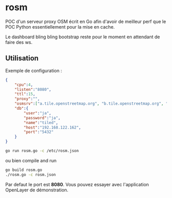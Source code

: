 * rosm

POC d'un serveur proxy OSM écrit en Go afin d'avoir de meilleur perf
que le POC Python essentiellement pour la mise en cache.

Le dashboard bling bling bootstrap reste pour le moment en attendant
de faire des ws.

** Utilisation 

Exemple de configuration :

#+BEGIN_SRC json
{
    "cpu":4,
    "listen":"8080",
    "ttl":15,
    "proxy":"",
    "osmsrv":["a.tile.openstreetmap.org", "b.tile.openstreetmap.org", "c.tile.openstreetmap.org"],
    "db":{
    	"user":"ja",
    	"password":"ja",
    	"name":"tiled",
    	"host":"192.168.122.162",
    	"port":"5432"
    }
}
#+END_SRC

#+BEGIN_SRC sh
go run rosm.go -c /etc/rosm.json
#+END_SRC

ou bien compile and run

#+BEGIN_SRC sh
go build rosm.go
./rosm.go -c rosm.json
#+END_SRC

Par defaut le port est *8080*. Vous pouvez essayer avec l'application
OpenLayer de démonstration.

